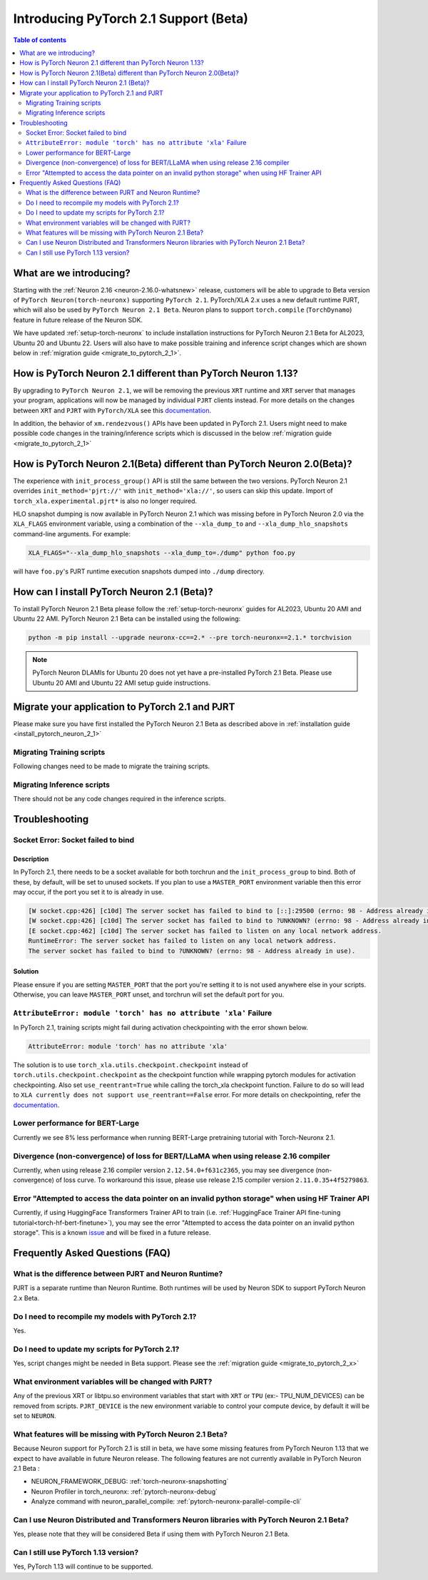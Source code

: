 .. _introduce-pytorch-2-1:

Introducing PyTorch 2.1 Support (Beta)  
======================================

.. contents:: Table of contents
   :local:
   :depth: 2


What are we introducing?
------------------------

Starting with the :ref:`Neuron 2.16 <neuron-2.16.0-whatsnew>` release, customers will be able to upgrade to Beta version of ``PyTorch Neuron(torch-neuronx)`` supporting ``PyTorch 2.1``. 
PyTorch/XLA 2.x uses a new default runtime PJRT, which will also be used by ``PyTorch Neuron 2.1 Beta``. Neuron plans to support ``torch.compile`` (``TorchDynamo``) feature in future release of the Neuron SDK.

We have updated :ref:`setup-torch-neuronx` to include installation instructions for PyTorch Neuron 2.1 Beta for AL2023, Ubuntu 20 and Ubuntu 22. Users will also have to make possible training and inference script changes which
are shown below in :ref:`migration guide <migrate_to_pytorch_2_1>`.


.. _how-pytorch-2-1-different:

How is PyTorch Neuron 2.1 different than PyTorch Neuron 1.13?
-------------------------------------------------------------

By upgrading to ``PyTorch Neuron 2.1``, we will be removing the previous ``XRT`` runtime and ``XRT`` server that manages your program, applications will now be managed by individual ``PJRT`` clients instead. 
For more details on the changes between ``XRT`` and ``PJRT`` with ``PyTorch/XLA`` see this `documentation <https://github.com/pytorch/xla/blob/r2.1/docs/pjrt.md>`_.

In addition, the behavior of ``xm.rendezvous()`` APIs have been updated in PyTorch 2.1. Users might need to make possible code changes in the training/inference
scripts which is discussed in the below :ref:`migration guide <migrate_to_pytorch_2_1>`


.. _how-pytorch-2-1-different:

How is PyTorch Neuron 2.1(Beta) different than PyTorch Neuron 2.0(Beta)?
------------------------------------------------------------------------

The experience with ``init_process_group()`` API is still the same between the two versions. PyTorch Neuron 2.1 overrides ``init_method='pjrt://'`` with  ``init_method='xla://'``, so users can skip this update.
Import of ``torch_xla.experimental.pjrt*`` is also no longer required.

HLO snapshot dumping is now available in PyTorch Neuron 2.1 which was missing before in PyTorch Neuron 2.0 via the ``XLA_FLAGS`` environment variable, using a combination of the ``--xla_dump_to`` and ``--xla_dump_hlo_snapshots`` command-line arguments.
For example:

.. code::

    XLA_FLAGS="--xla_dump_hlo_snapshots --xla_dump_to=./dump" python foo.py


will have ``foo.py``'s PJRT runtime execution snapshots dumped into ``./dump`` directory.

.. _install_pytorch_neuron_2_1:

How can I install PyTorch Neuron 2.1 (Beta)?
--------------------------------------------

To install PyTorch Neuron 2.1 Beta please follow the :ref:`setup-torch-neuronx` guides for AL2023, Ubuntu 20 AMI and Ubuntu 22 AMI. PyTorch Neuron 2.1 Beta can be installed using the following:

.. code::

    python -m pip install --upgrade neuronx-cc==2.* --pre torch-neuronx==2.1.* torchvision


.. note::
 PyTorch Neuron DLAMIs for Ubuntu 20 does not yet have a pre-installed PyTorch 2.1 Beta. Please use Ubuntu 20 AMI and Ubuntu 22 AMI setup guide instructions.

.. _migrate_to_pytorch_2_1:

Migrate your application to PyTorch 2.1 and PJRT
------------------------------------------------

Please make sure you have first installed the PyTorch Neuron 2.1 Beta as described above in :ref:`installation guide <install_pytorch_neuron_2_1>`


Migrating Training scripts
^^^^^^^^^^^^^^^^^^^^^^^^^^

Following changes need to be made to migrate the training scripts.

.. dropdown::  Changes to ``xm.rendezvous()`` behavior
    :class-title: sphinx-design-class-title-small
    :class-body: sphinx-design-class-body-small
    :animate: fade-in
    :open:

    
    As ``xm.rendezvous()`` behavior has changed in PyTorch/XLA 2.x, PyTorch Neuron 2.1 has implemented synchronization API to be compatible with the change. There are no code changes users have to do related to ``xm.rendezvous()``. Users can however see possible performance drops and memory issues when calling ``xm.rendezvous()`` with a payload on large XLA graphs.
    These performance drops and memory issues will be addressed in future Neuron release.


Migrating Inference scripts
^^^^^^^^^^^^^^^^^^^^^^^^^^^
There should not be any code changes required in the inference scripts.


Troubleshooting
---------------

Socket Error: Socket failed to bind
^^^^^^^^^^^^^^^^^^^^^^^^^^^^^^^^^^^

Description
~~~~~~~~~~~

In PyTorch 2.1, there needs to be a socket available for both torchrun and the ``init_process_group`` to bind. Both of these, by default,
will be set to unused sockets. If you plan to use a ``MASTER_PORT`` environment variable then this error may occur, if the port you set it to
is already in use.

.. code:: 

    [W socket.cpp:426] [c10d] The server socket has failed to bind to [::]:29500 (errno: 98 - Address already in use).
    [W socket.cpp:426] [c10d] The server socket has failed to bind to ?UNKNOWN? (errno: 98 - Address already in use).
    [E socket.cpp:462] [c10d] The server socket has failed to listen on any local network address.
    RuntimeError: The server socket has failed to listen on any local network address. 
    The server socket has failed to bind to ?UNKNOWN? (errno: 98 - Address already in use).


Solution
~~~~~~~~

Please ensure if you are setting ``MASTER_PORT`` that the port you're setting it to is not used anywhere else in your scripts. Otherwise,
you can leave ``MASTER_PORT`` unset, and torchrun will set the default port for you.


``AttributeError: module 'torch' has no attribute 'xla'`` Failure
^^^^^^^^^^^^^^^^^^^^^^^^^^^^^^^^^^^

In PyTorch 2.1, training scripts might fail during activation checkpointing with the error shown below.

.. code::

    AttributeError: module 'torch' has no attribute 'xla'


The solution is to use ``torch_xla.utils.checkpoint.checkpoint`` instead of ``torch.utils.checkpoint.checkpoint`` as the checkpoint function while wrapping pytorch modules for activation checkpointing.
Also set ``use_reentrant=True`` while calling the torch_xla checkpoint function. Failure to do so will lead to ``XLA currently does not support use_reentrant==False`` error.
For more details on checkpointing, refer the `documentation <https://pytorch.org/docs/stable/checkpoint.html>`_.


Lower performance for BERT-Large
^^^^^^^^^^^^^^^^^^^^^^^^^^^^^^^^
Currently we see 8% less performance when running BERT-Large pretraining tutorial with Torch-Neuronx 2.1.


Divergence (non-convergence) of loss for BERT/LLaMA when using release 2.16 compiler
^^^^^^^^^^^^^^^^^^^^^^^^^^^^^^^^^^^^^^^^^^^^^^^^^^^^^^^^^^^^^^^^^^^^^^^^^^^^^^^^^^^^
Currently, when using release 2.16 compiler version ``2.12.54.0+f631c2365``, you may see divergence (non-convergence) of loss curve. To workaround this issue, please use release 2.15 compiler version ``2.11.0.35+4f5279863``.


Error "Attempted to access the data pointer on an invalid python storage" when using HF Trainer API
^^^^^^^^^^^^^^^^^^^^^^^^^^^^^^^^^^^^^^^^^^^^^^^^^^^^^^^^^^^^^^^^^^^^^^^^^^^^^^^^^^^^^^^^^^^^^^^^^^^
Currently, if using HuggingFace Transformers Trainer API to train (i.e. :ref:`HuggingFace Trainer API fine-tuning tutorial<torch-hf-bert-finetune>`), you may see the error "Attempted to access the data pointer on an invalid python storage". This is a known `issue <https://github.com/huggingface/transformers/issues/27578>`_ and will be fixed in a future release.


Frequently Asked Questions (FAQ)
--------------------------------

What is the difference between PJRT and Neuron Runtime?
^^^^^^^^^^^^^^^^^^^^^^^^^^^^^^^^^^^^^^^^^^^^^^^^^^^^^^^
PJRT is a separate runtime than Neuron Runtime. Both runtimes will be used by Neuron SDK to support PyTorch Neuron 2.x Beta.

Do I need to recompile my models with PyTorch 2.1?
^^^^^^^^^^^^^^^^^^^^^^^^^^^^^^^^^^^^^^^^^^^^^^^^^^
Yes.

Do I need to update my scripts for PyTorch 2.1?
^^^^^^^^^^^^^^^^^^^^^^^^^^^^^^^^^^^^^^^^^^^^^^^
Yes, script changes might be needed in Beta support. Please see the :ref:`migration guide <migrate_to_pytorch_2_x>`

What environment variables will be changed with PJRT?
^^^^^^^^^^^^^^^^^^^^^^^^^^^^^^^^^^^^^^^^^^^^^^^^^^^^^
Any of the previous XRT or libtpu.so environment variables that start with ``XRT`` or ``TPU`` (ex:- TPU_NUM_DEVICES) can be removed from scripts.
``PJRT_DEVICE`` is the new environment variable to control your compute device, by default it will be set to ``NEURON``.

What features will be missing with PyTorch Neuron 2.1 Beta?
^^^^^^^^^^^^^^^^^^^^^^^^^^^^^^^^^^^^^^^^^^^^^^^^^^^^^^^^^^^
Because Neuron support for PyTorch 2.1 is still in beta, we have some missing features from PyTorch Neuron 1.13 that we expect to have available in future Neuron release. 
The following features are not currently available in PyTorch Neuron 2.1 Beta :

* NEURON_FRAMEWORK_DEBUG: :ref:`torch-neuronx-snapshotting`
* Neuron Profiler in torch_neuronx: :ref:`pytorch-neuronx-debug`
* Analyze command with neuron_parallel_compile: :ref:`pytorch-neuronx-parallel-compile-cli`

Can I use Neuron Distributed and Transformers Neuron libraries with PyTorch Neuron 2.1 Beta?
^^^^^^^^^^^^^^^^^^^^^^^^^^^^^^^^^^^^^^^^^^^^^^^^^^^^^^^^^^^^^^^^^^^^^^^^^^^^^^^^^^^^^^^^^^^^
Yes, please note that they will be considered Beta if using them with PyTorch Neuron 2.1 Beta.

Can I still use PyTorch 1.13 version?
^^^^^^^^^^^^^^^^^^^^^^^^^^^^^^^^^^^^^
Yes, PyTorch 1.13 will continue to be supported.
